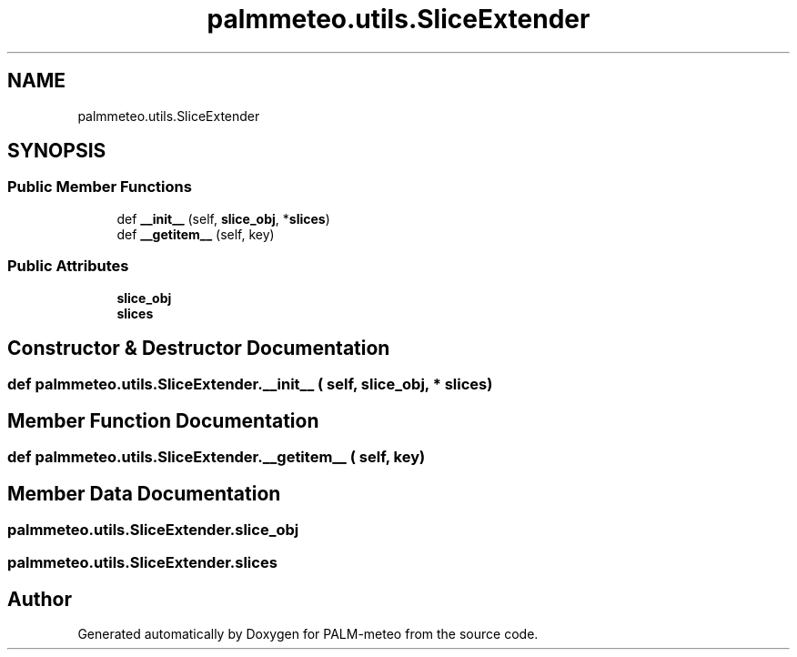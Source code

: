 .TH "palmmeteo.utils.SliceExtender" 3 "Fri Jun 27 2025" "PALM-meteo" \" -*- nroff -*-
.ad l
.nh
.SH NAME
palmmeteo.utils.SliceExtender
.SH SYNOPSIS
.br
.PP
.SS "Public Member Functions"

.in +1c
.ti -1c
.RI "def \fB__init__\fP (self, \fBslice_obj\fP, *\fBslices\fP)"
.br
.ti -1c
.RI "def \fB__getitem__\fP (self, key)"
.br
.in -1c
.SS "Public Attributes"

.in +1c
.ti -1c
.RI "\fBslice_obj\fP"
.br
.ti -1c
.RI "\fBslices\fP"
.br
.in -1c
.SH "Constructor & Destructor Documentation"
.PP 
.SS "def palmmeteo\&.utils\&.SliceExtender\&.__init__ ( self,  slice_obj, * slices)"

.SH "Member Function Documentation"
.PP 
.SS "def palmmeteo\&.utils\&.SliceExtender\&.__getitem__ ( self,  key)"

.SH "Member Data Documentation"
.PP 
.SS "palmmeteo\&.utils\&.SliceExtender\&.slice_obj"

.SS "palmmeteo\&.utils\&.SliceExtender\&.slices"


.SH "Author"
.PP 
Generated automatically by Doxygen for PALM-meteo from the source code\&.
